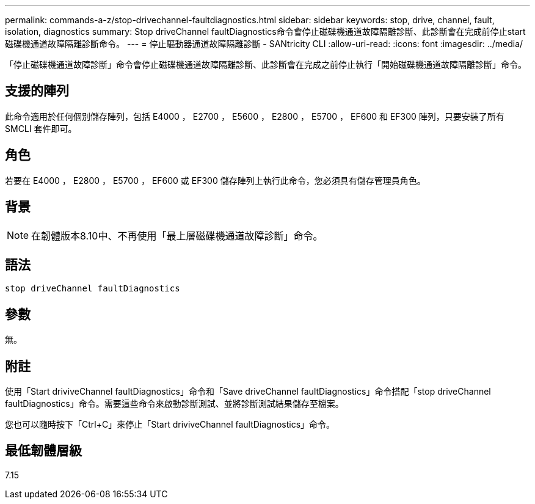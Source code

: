 ---
permalink: commands-a-z/stop-drivechannel-faultdiagnostics.html 
sidebar: sidebar 
keywords: stop, drive, channel, fault, isolation, diagnostics 
summary: Stop driveChannel faultDiagnostics命令會停止磁碟機通道故障隔離診斷、此診斷會在完成前停止start磁碟機通道故障隔離診斷命令。 
---
= 停止驅動器通道故障隔離診斷 - SANtricity CLI
:allow-uri-read: 
:icons: font
:imagesdir: ../media/


[role="lead"]
「停止磁碟機通道故障診斷」命令會停止磁碟機通道故障隔離診斷、此診斷會在完成之前停止執行「開始磁碟機通道故障隔離診斷」命令。



== 支援的陣列

此命令適用於任何個別儲存陣列，包括 E4000 ， E2700 ， E5600 ， E2800 ， E5700 ， EF600 和 EF300 陣列，只要安裝了所有 SMCLI 套件即可。



== 角色

若要在 E4000 ， E2800 ， E5700 ， EF600 或 EF300 儲存陣列上執行此命令，您必須具有儲存管理員角色。



== 背景

[NOTE]
====
在韌體版本8.10中、不再使用「最上層磁碟機通道故障診斷」命令。

====


== 語法

[source, cli]
----
stop driveChannel faultDiagnostics
----


== 參數

無。



== 附註

使用「Start driviveChannel faultDiagnostics」命令和「Save driveChannel faultDiagnostics」命令搭配「stop driveChannel faultDiagnostics」命令。需要這些命令來啟動診斷測試、並將診斷測試結果儲存至檔案。

您也可以隨時按下「Ctrl+C」來停止「Start driviveChannel faultDiagnostics」命令。



== 最低韌體層級

7.15
